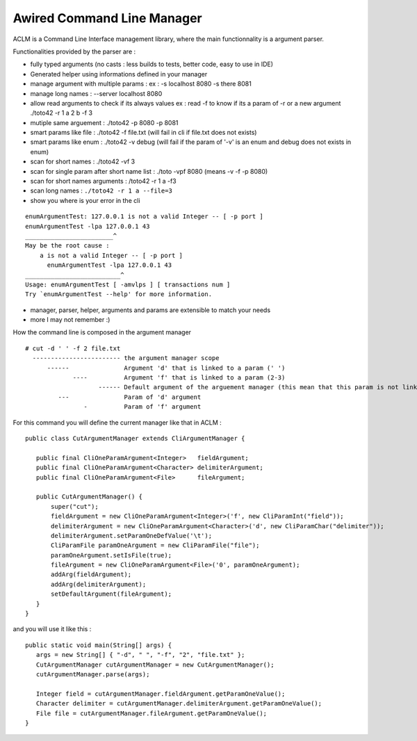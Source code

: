 Awired Command Line Manager
===========================

ACLM is a Command Line Interface management library, where the main functionnality is a argument parser.

Functionalities provided by the parser are :

* fully typed arguments (no casts : less builds to tests, better code, easy to use in IDE)
* Generated helper using informations defined in your manager
* manage argument with multiple params : ex : -s localhost 8080 -s there 8081
* manage long names : --server localhost 8080
* allow read arguments to check if its always values ex : read -f to know if its a param of -r or a new argument ./toto42 -r 1 a 2 b -f 3
* mutiple same arguement : ./toto42 -p 8080 -p 8081
* smart params like file : ./toto42 -f file.txt (will fail in cli if file.txt does not exists)
* smart params like enum : ./toto42 -v debug (will fail if the param of '-v' is an enum and debug does not exists in enum)
* scan for short names : ./toto42 -vf 3
* scan for single param after short name list : ./toto -vpf 8080 (means -v -f -p 8080)
* scan for short names arguments : /toto42 -r 1 a -f3
* scan long names : ``./toto42 -r 1 a --file=3``
* show you where is your error in the cli

::

 enumArgumentTest: 127.0.0.1 is not a valid Integer -- [ -p port ]
 enumArgumentTest -lpa 127.0.0.1 43
 ________________________^
 May be the root cause : 
     a is not a valid Integer -- [ -p port ]
       enumArgumentTest -lpa 127.0.0.1 43
 __________________________^
 Usage: enumArgumentTest [ -amvlps ] [ transactions num ]
 Try `enumArgumentTest --help' for more information.

* manager, parser, helper, arguments and params are extensible to match your needs
* more I may not remember :) 
                

How the command line is composed in the argument manager

::

 # cut -d ' ' -f 2 file.txt
   ------------------------ the argument manager scope
       ------               Argument 'd' that is linked to a param (' ') 
              ----          Argument 'f' that is linked to a param (2-3)
                     ------ Default argument of the arguement manager (this mean that this param is not link to a argument)
          ---               Param of 'd' argument
                 -          Param of 'f' argument

For this command you will define the current manager like that in ACLM :

::

 public class CutArgumentManager extends CliArgumentManager {

    public final CliOneParamArgument<Integer>   fieldArgument;
    public final CliOneParamArgument<Character> delimiterArgument;
    public final CliOneParamArgument<File>      fileArgument;

    public CutArgumentManager() {
        super("cut");
        fieldArgument = new CliOneParamArgument<Integer>('f', new CliParamInt("field"));
        delimiterArgument = new CliOneParamArgument<Character>('d', new CliParamChar("delimiter"));
        delimiterArgument.setParamOneDefValue('\t');
        CliParamFile paramOneArgument = new CliParamFile("file");
        paramOneArgument.setIsFile(true);
        fileArgument = new CliOneParamArgument<File>('0', paramOneArgument);
        addArg(fieldArgument);
        addArg(delimiterArgument);
        setDefaultArgument(fileArgument);
    }
 }

and you will use it like this : 

::

 public static void main(String[] args) {
    args = new String[] { "-d", " ", "-f", "2", "file.txt" };
    CutArgumentManager cutArgumentManager = new CutArgumentManager();
    cutArgumentManager.parse(args);

    Integer field = cutArgumentManager.fieldArgument.getParamOneValue();
    Character delimiter = cutArgumentManager.delimiterArgument.getParamOneValue();
    File file = cutArgumentManager.fileArgument.getParamOneValue();        
 }

